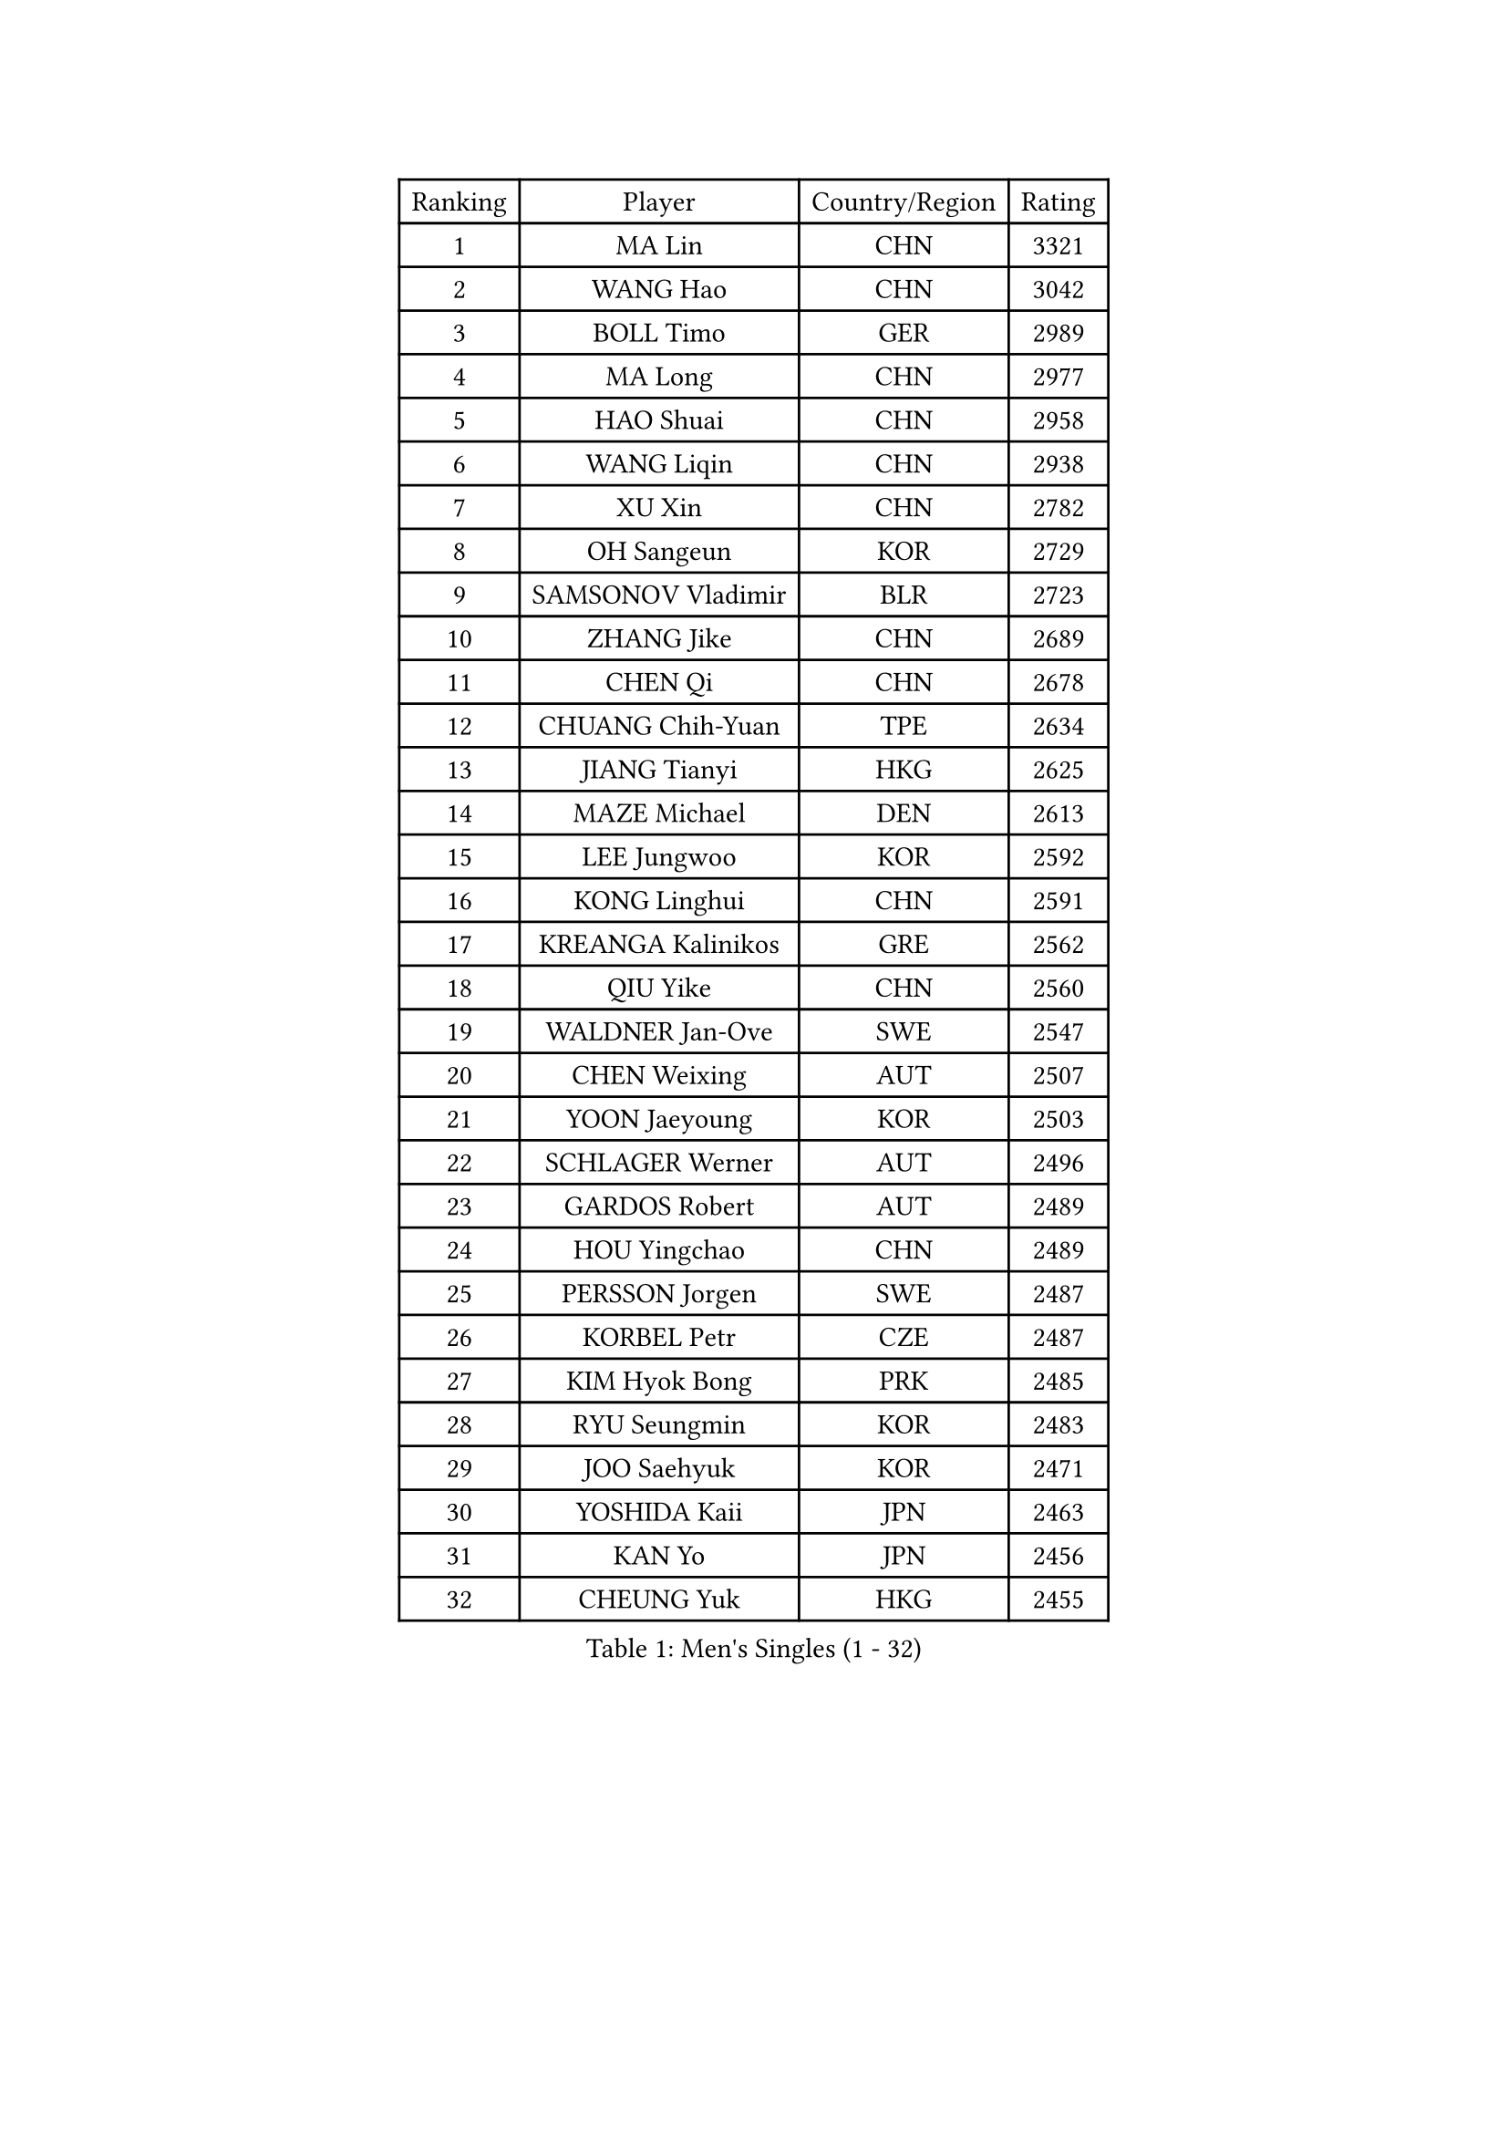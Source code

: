 
#set text(font: ("Courier New", "NSimSun"))
#figure(
  caption: "Men's Singles (1 - 32)",
    table(
      columns: 4,
      [Ranking], [Player], [Country/Region], [Rating],
      [1], [MA Lin], [CHN], [3321],
      [2], [WANG Hao], [CHN], [3042],
      [3], [BOLL Timo], [GER], [2989],
      [4], [MA Long], [CHN], [2977],
      [5], [HAO Shuai], [CHN], [2958],
      [6], [WANG Liqin], [CHN], [2938],
      [7], [XU Xin], [CHN], [2782],
      [8], [OH Sangeun], [KOR], [2729],
      [9], [SAMSONOV Vladimir], [BLR], [2723],
      [10], [ZHANG Jike], [CHN], [2689],
      [11], [CHEN Qi], [CHN], [2678],
      [12], [CHUANG Chih-Yuan], [TPE], [2634],
      [13], [JIANG Tianyi], [HKG], [2625],
      [14], [MAZE Michael], [DEN], [2613],
      [15], [LEE Jungwoo], [KOR], [2592],
      [16], [KONG Linghui], [CHN], [2591],
      [17], [KREANGA Kalinikos], [GRE], [2562],
      [18], [QIU Yike], [CHN], [2560],
      [19], [WALDNER Jan-Ove], [SWE], [2547],
      [20], [CHEN Weixing], [AUT], [2507],
      [21], [YOON Jaeyoung], [KOR], [2503],
      [22], [SCHLAGER Werner], [AUT], [2496],
      [23], [GARDOS Robert], [AUT], [2489],
      [24], [HOU Yingchao], [CHN], [2489],
      [25], [PERSSON Jorgen], [SWE], [2487],
      [26], [KORBEL Petr], [CZE], [2487],
      [27], [KIM Hyok Bong], [PRK], [2485],
      [28], [RYU Seungmin], [KOR], [2483],
      [29], [JOO Saehyuk], [KOR], [2471],
      [30], [YOSHIDA Kaii], [JPN], [2463],
      [31], [KAN Yo], [JPN], [2456],
      [32], [CHEUNG Yuk], [HKG], [2455],
    )
  )#pagebreak()

#set text(font: ("Courier New", "NSimSun"))
#figure(
  caption: "Men's Singles (33 - 64)",
    table(
      columns: 4,
      [Ranking], [Player], [Country/Region], [Rating],
      [33], [LI Ping], [QAT], [2451],
      [34], [KO Lai Chak], [HKG], [2437],
      [35], [HAN Jimin], [KOR], [2436],
      [36], [CRISAN Adrian], [ROU], [2435],
      [37], [MIZUTANI Jun], [JPN], [2434],
      [38], [LI Ching], [HKG], [2429],
      [39], [ZHANG Chao], [CHN], [2429],
      [40], [GERELL Par], [SWE], [2416],
      [41], [BAUM Patrick], [GER], [2415],
      [42], [LEE Jungsam], [KOR], [2414],
      [43], [WANG Zengyi], [POL], [2411],
      [44], [KIM Junghoon], [KOR], [2410],
      [45], [BENTSEN Allan], [DEN], [2395],
      [46], [#text(gray, "XU Hui")], [CHN], [2388],
      [47], [GAO Ning], [SGP], [2386],
      [48], [LI Hu], [SGP], [2383],
      [49], [FEJER-KONNERTH Zoltan], [GER], [2381],
      [50], [TUGWELL Finn], [DEN], [2379],
      [51], [KOSOWSKI Jakub], [POL], [2371],
      [52], [MATSUDAIRA Kenta], [JPN], [2366],
      [53], [TANG Peng], [HKG], [2365],
      [54], [GIONIS Panagiotis], [GRE], [2365],
      [55], [PRIMORAC Zoran], [CRO], [2361],
      [56], [SUSS Christian], [GER], [2358],
      [57], [SMIRNOV Alexey], [RUS], [2349],
      [58], [LEI Zhenhua], [CHN], [2347],
      [59], [RUBTSOV Igor], [RUS], [2343],
      [60], [GACINA Andrej], [CRO], [2335],
      [61], [BLASZCZYK Lucjan], [POL], [2335],
      [62], [MATSUDAIRA Kenji], [JPN], [2333],
      [63], [LEE Jinkwon], [KOR], [2317],
      [64], [TAN Ruiwu], [CRO], [2316],
    )
  )#pagebreak()

#set text(font: ("Courier New", "NSimSun"))
#figure(
  caption: "Men's Singles (65 - 96)",
    table(
      columns: 4,
      [Ranking], [Player], [Country/Region], [Rating],
      [65], [LASAN Sas], [SLO], [2314],
      [66], [#text(gray, "ROSSKOPF Jorg")], [GER], [2307],
      [67], [ELOI Damien], [FRA], [2304],
      [68], [JANG Song Man], [PRK], [2302],
      [69], [KUZMIN Fedor], [RUS], [2294],
      [70], [OVTCHAROV Dimitrij], [GER], [2293],
      [71], [KONECNY Tomas], [CZE], [2289],
      [72], [STEGER Bastian], [GER], [2287],
      [73], [KARAKASEVIC Aleksandar], [SRB], [2286],
      [74], [#text(gray, "KEEN Trinko")], [NED], [2283],
      [75], [OYA Hidetoshi], [JPN], [2281],
      [76], [TOKIC Bojan], [SLO], [2276],
      [77], [RI Chol Guk], [PRK], [2274],
      [78], [LIN Ju], [DOM], [2265],
      [79], [TORIOLA Segun], [NGR], [2265],
      [80], [ANDRIANOV Sergei], [RUS], [2257],
      [81], [CHTCHETININE Evgueni], [BLR], [2249],
      [82], [CHO Eonrae], [KOR], [2246],
      [83], [JAFAROV Ramil], [AZE], [2246],
      [84], [TAKAKIWA Taku], [JPN], [2237],
      [85], [KEINATH Thomas], [SVK], [2235],
      [86], [CIOCIU Traian], [LUX], [2234],
      [87], [ERLANDSEN Geir], [NOR], [2233],
      [88], [YANG Min], [ITA], [2232],
      [89], [YIANGOU Marios], [CYP], [2232],
      [90], [FREITAS Marcos], [POR], [2231],
      [91], [VASILJEVS Sandijs], [LAT], [2227],
      [92], [KISHIKAWA Seiya], [JPN], [2227],
      [93], [MA Liang], [SGP], [2222],
      [94], [LIM Jaehyun], [KOR], [2220],
      [95], [MONTEIRO Thiago], [BRA], [2216],
      [96], [HUANG Sheng-Sheng], [TPE], [2214],
    )
  )#pagebreak()

#set text(font: ("Courier New", "NSimSun"))
#figure(
  caption: "Men's Singles (97 - 128)",
    table(
      columns: 4,
      [Ranking], [Player], [Country/Region], [Rating],
      [97], [BURGIS Matiss], [LAT], [2207],
      [98], [PLACHY Josef], [CZE], [2206],
      [99], [LEUNG Chu Yan], [HKG], [2206],
      [100], [SHMYREV Maxim], [RUS], [2205],
      [101], [BOBOCICA Mihai], [ITA], [2204],
      [102], [MATTENET Adrien], [FRA], [2204],
      [103], [LIU Song], [ARG], [2201],
      [104], [DIDUKH Oleksandr], [UKR], [2200],
      [105], [WU Hao], [CHN], [2199],
      [106], [PISTEJ Lubomir], [SVK], [2198],
      [107], [FAZEKAS Peter], [HUN], [2197],
      [108], [LUNDQVIST Jens], [SWE], [2196],
      [109], [SALEH Ahmed], [EGY], [2195],
      [110], [SHIMOYAMA Takanori], [JPN], [2192],
      [111], [HIELSCHER Lars], [GER], [2191],
      [112], [TRAN Tuan Quynh], [VIE], [2190],
      [113], [WANG Wei], [ESP], [2186],
      [114], [KATKOV Ivan], [UKR], [2185],
      [115], [HE Zhiwen], [ESP], [2180],
      [116], [GERADA Simon], [AUS], [2176],
      [117], [CIOTI Constantin], [ROU], [2174],
      [118], [BOBILLIER Loic], [FRA], [2172],
      [119], [MONTEIRO Joao], [POR], [2171],
      [120], [LIVENTSOV Alexey], [RUS], [2170],
      [121], [GORAK Daniel], [POL], [2167],
      [122], [AXELQVIST Johan], [SWE], [2165],
      [123], [#text(gray, "SUGRUE Jason")], [IRL], [2164],
      [124], [MACHADO Carlos], [ESP], [2164],
      [125], [DRINKHALL Paul], [ENG], [2161],
      [126], [APOLONIA Tiago], [POR], [2158],
      [127], [WOSIK Torben], [GER], [2154],
      [128], [CHIANG Peng-Lung], [TPE], [2153],
    )
  )